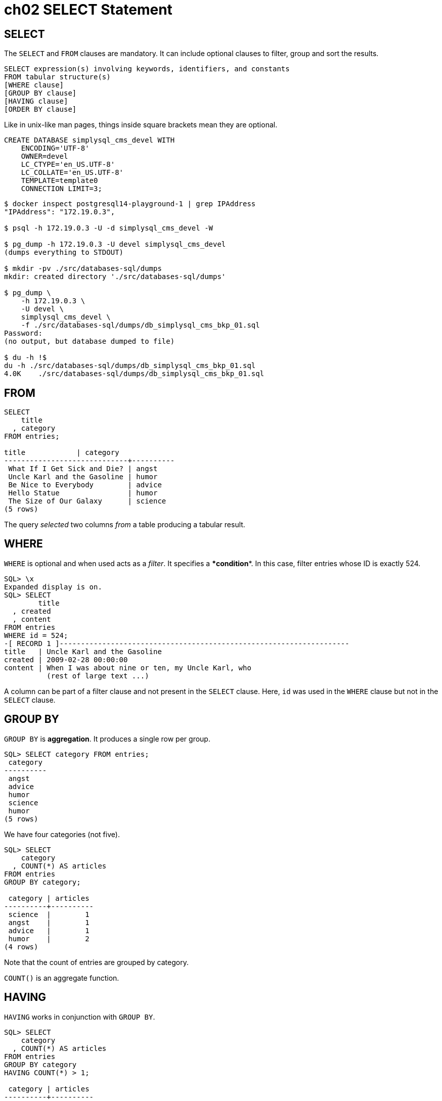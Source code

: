= ch02 SELECT Statement

== SELECT

The `SELECT` and `FROM` clauses are mandatory.
It can include optional clauses to filter, group and sort the results.

----
SELECT expression(s) involving keywords, identifiers, and constants
FROM tabular structure(s)
[WHERE clause]
[GROUP BY clause]
[HAVING clause]
[ORDER BY clause]
----

Like in unix-like man pages, things inside square brackets mean they are optional.

----
CREATE DATABASE simplysql_cms_devel WITH
    ENCODING='UTF-8'
    OWNER=devel
    LC_CTYPE='en_US.UTF-8'
    LC_COLLATE='en_US.UTF-8'
    TEMPLATE=template0
    CONNECTION LIMIT=3;
----

[,console]
----
$ docker inspect postgresql14-playground-1 | grep IPAddress
"IPAddress": "172.19.0.3",

$ psql -h 172.19.0.3 -U -d simplysql_cms_devel -W

$ pg_dump -h 172.19.0.3 -U devel simplysql_cms_devel
(dumps everything to STDOUT)

$ mkdir -pv ./src/databases-sql/dumps
mkdir: created directory './src/databases-sql/dumps'

$ pg_dump \
    -h 172.19.0.3 \
    -U devel \
    simplysql_cms_devel \
    -f ./src/databases-sql/dumps/db_simplysql_cms_bkp_01.sql
Password:
(no output, but database dumped to file)

$ du -h !$
du -h ./src/databases-sql/dumps/db_simplysql_cms_bkp_01.sql
4.0K	./src/databases-sql/dumps/db_simplysql_cms_bkp_01.sql
----

== FROM

----
SELECT
    title
  , category
FROM entries;

title            | category
-----------------------------+----------
 What If I Get Sick and Die? | angst
 Uncle Karl and the Gasoline | humor
 Be Nice to Everybody        | advice
 Hello Statue                | humor
 The Size of Our Galaxy      | science
(5 rows)
----

The query _selected_ two columns _from_ a table producing a tabular result.

== WHERE

`WHERE` is optional and when used acts as a _filter_.
It specifies a **************condition**************.
In this case, filter entries whose ID is exactly 524.

----
SQL> \x
Expanded display is on.
SQL> SELECT
        title
  , created
  , content
FROM entries
WHERE id = 524;
-[ RECORD 1 ]--------------------------------------------------------------------
title   | Uncle Karl and the Gasoline
created | 2009-02-28 00:00:00
content | When I was about nine or ten, my Uncle Karl, who
          (rest of large text ...)
----

A column can be part of a filter clause and not present in the `SELECT` clause.
Here, `id` was used in the `WHERE` clause but not in the `SELECT` clause.

== GROUP BY

`GROUP BY` is ***************aggregation***************.
It produces a single row per group.

----
SQL> SELECT category FROM entries;
 category
----------
 angst
 advice
 humor
 science
 humor
(5 rows)
----

We have four categories (not five).

----
SQL> SELECT
    category
  , COUNT(*) AS articles
FROM entries
GROUP BY category;

 category | articles
----------+----------
 science  |        1
 angst    |        1
 advice   |        1
 humor    |        2
(4 rows)
----

Note that the count of entries are grouped by category.

`COUNT()` is an aggregate function.

== HAVING

`HAVING` works in conjunction with `GROUP BY`.

----
SQL> SELECT
    category
  , COUNT(*) AS articles
FROM entries
GROUP BY category
HAVING COUNT(*) > 1;

 category | articles
----------+----------
 humor    |        2
(1 row)
----

The `HAVING` clause operates only on group rows, and acts as a filter on them in exactly the same way that the `WHERE` clause acts as a filter on table rows.

=== GROUP BY vs HAVING

* `WHERE`: filters table rows.
* `HAVING`: filters `GROUP BY` group rows.

== ORDER BY

`ORDER BY` _sorts_ the rows.

----
SQL> SELECT
    title
 , created
FROM entries
ORDER BY created DESC;

            title            |       created
-----------------------------+---------------------
 The Size of Our Galaxy      | 2009-04-03 00:00:00
 Hello Statue                | 2009-03-17 00:00:00
 Be Nice to Everybody        | 2009-03-02 00:00:00
 Uncle Karl and the Gasoline | 2009-02-28 00:00:00
 What If I Get Sick and Die? | 2008-12-30 00:00:00
(5 rows)
----

Oder based on the created date, _descending_.
There is also `ASC`, which is the default behavior anyways.

Multiple columns can be used with `ORDER BY`, which means the `ORDER BY` clause allows any number of major and minor keys.

----
SQL> SELECT
    title
 , category
 , created
FROM entries
ORDER BY
    category ASC
  , created DESC;

            title            | category |       created
-----------------------------+----------+---------------------
 Be Nice to Everybody        | advice   | 2009-03-02 00:00:00
 What If I Get Sick and Die? | angst    | 2008-12-30 00:00:00
 Hello Statue                | humor    | 2009-03-17 00:00:00
 Uncle Karl and the Gasoline | humor    | 2009-02-28 00:00:00
 The Size of Our Galaxy      | science  | 2009-04-03 00:00:00
(5 rows)
----

NOTE: A column being used in the `ORDER BY` clause does not need to be in the `SELECT` clause.
Or example, we can order by `category`, but `category` is not required to be in the `SELECT` clause.
